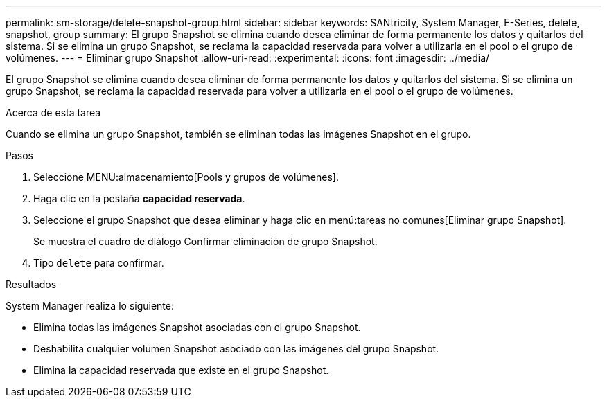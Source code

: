 ---
permalink: sm-storage/delete-snapshot-group.html 
sidebar: sidebar 
keywords: SANtricity, System Manager, E-Series, delete, snapshot, group 
summary: El grupo Snapshot se elimina cuando desea eliminar de forma permanente los datos y quitarlos del sistema. Si se elimina un grupo Snapshot, se reclama la capacidad reservada para volver a utilizarla en el pool o el grupo de volúmenes. 
---
= Eliminar grupo Snapshot
:allow-uri-read: 
:experimental: 
:icons: font
:imagesdir: ../media/


[role="lead"]
El grupo Snapshot se elimina cuando desea eliminar de forma permanente los datos y quitarlos del sistema. Si se elimina un grupo Snapshot, se reclama la capacidad reservada para volver a utilizarla en el pool o el grupo de volúmenes.

.Acerca de esta tarea
Cuando se elimina un grupo Snapshot, también se eliminan todas las imágenes Snapshot en el grupo.

.Pasos
. Seleccione MENU:almacenamiento[Pools y grupos de volúmenes].
. Haga clic en la pestaña *capacidad reservada*.
. Seleccione el grupo Snapshot que desea eliminar y haga clic en menú:tareas no comunes[Eliminar grupo Snapshot].
+
Se muestra el cuadro de diálogo Confirmar eliminación de grupo Snapshot.

. Tipo `delete` para confirmar.


.Resultados
System Manager realiza lo siguiente:

* Elimina todas las imágenes Snapshot asociadas con el grupo Snapshot.
* Deshabilita cualquier volumen Snapshot asociado con las imágenes del grupo Snapshot.
* Elimina la capacidad reservada que existe en el grupo Snapshot.

